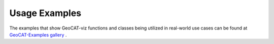 Usage Examples
==============

The examples that show GeoCAT-viz functions  and classes being utilized in real-world use
cases can be found at `GeoCAT-Examples gallery
<https://geocat-examples.readthedocs.io/en/latest/gallery-geocat-comp/index.html>`_
.

..
    Specific usage examples from GeoCAT-Examples that utilitze GeoCAT-viz are
    listed below.

    Contour Usages
    --------------

    Taylor Diagram Usages
    ---------------------